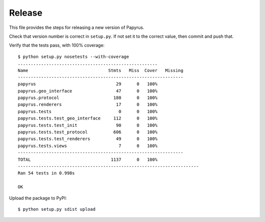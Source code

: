 Release
-------

This file provides the steps for releasing a new version of Papyrus.

Check that version number is correct in ``setup.py``. If not set it to the
correct value, then commit and push that.

Verify that the tests pass, with 100% coverage::

    $ python setup.py nosetests --with-coverage
    ......................................................
    Name                               Stmts   Miss  Cover   Missing
    ----------------------------------------------------------------
    papyrus                               29      0   100%   
    papyrus.geo_interface                 47      0   100%   
    papyrus.protocol                     180      0   100%   
    papyrus.renderers                     17      0   100%   
    papyrus.tests                          0      0   100%   
    papyrus.tests.test_geo_interface     112      0   100%   
    papyrus.tests.test_init               90      0   100%   
    papyrus.tests.test_protocol          606      0   100%   
    papyrus.tests.test_renderers          49      0   100%   
    papyrus.tests.views                    7      0   100%   
    ----------------------------------------------------------------
    TOTAL                               1137      0   100%   
    ----------------------------------------------------------------------
    Ran 54 tests in 0.998s

    OK

Upload the package to PyPI::

    $ python setup.py sdist upload
